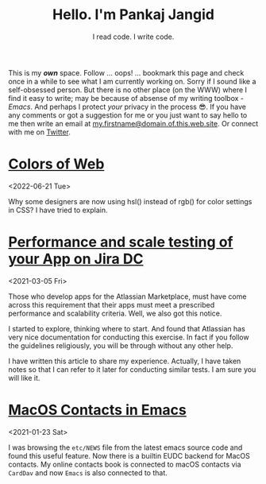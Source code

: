 #+TITLE: Hello. I'm Pankaj Jangid
#+SUBTITLE: I read code. I write code.

This is my /*own*/ space. Follow ... oops! ... bookmark this page and
check once in a while to see what I am currently working on. Sorry if
I sound like a self-obsessed person. But there is no other place (on
the WWW) where I find it easy to write; may be because of absense of
my writing toolbox - /Emacs/. And perhaps I protect /your/ privacy in
the process 😎. If you have any comments or got a suggestion for me or
you just want to say hello to me then write an email at
_my.firstname@domain.of.this.web.site_. Or connect with me on [[https://twitter.com/jangid][Twitter]].

* [[file:notes/colors-of-web.org][Colors of Web]]
<2022-06-21 Tue>

Why some designers are now using hsl() instead of rgb() for color
settings in CSS? I have tried to explain.

* [[file:notes/aws-jira-dc.org][Performance and scale testing of your App on Jira DC]]
<2021-03-05 Fri>

Those who develop apps for the Atlassian Marketplace, must have come
across this requirement that their apps must meet a prescribed
performance and scalability criteria. Well, we also got this notice.

I started to explore, thinking where to start. And found that
Atlassian has very nice documentation for conducting this exercise. In
fact if you follow the guidelines religiously, you will be through
without any other help.

I have written this article to share my experience. Actually, I have
taken notes so that I can refer to it later for conducting similar
tests. I am sure you will like it.
   
* [[file:notes/emacs-macos-contacts.org][MacOS Contacts in Emacs]]
<2021-01-23 Sat>

I was browsing the =etc/NEWS= file from the latest emacs source code
and found this useful feature. Now there is a builtin EUDC backend for
MacOS contacts. My online contacts book is connected to macOS contacts
via =CardDav= and now =Emacs= is also connected to that.



